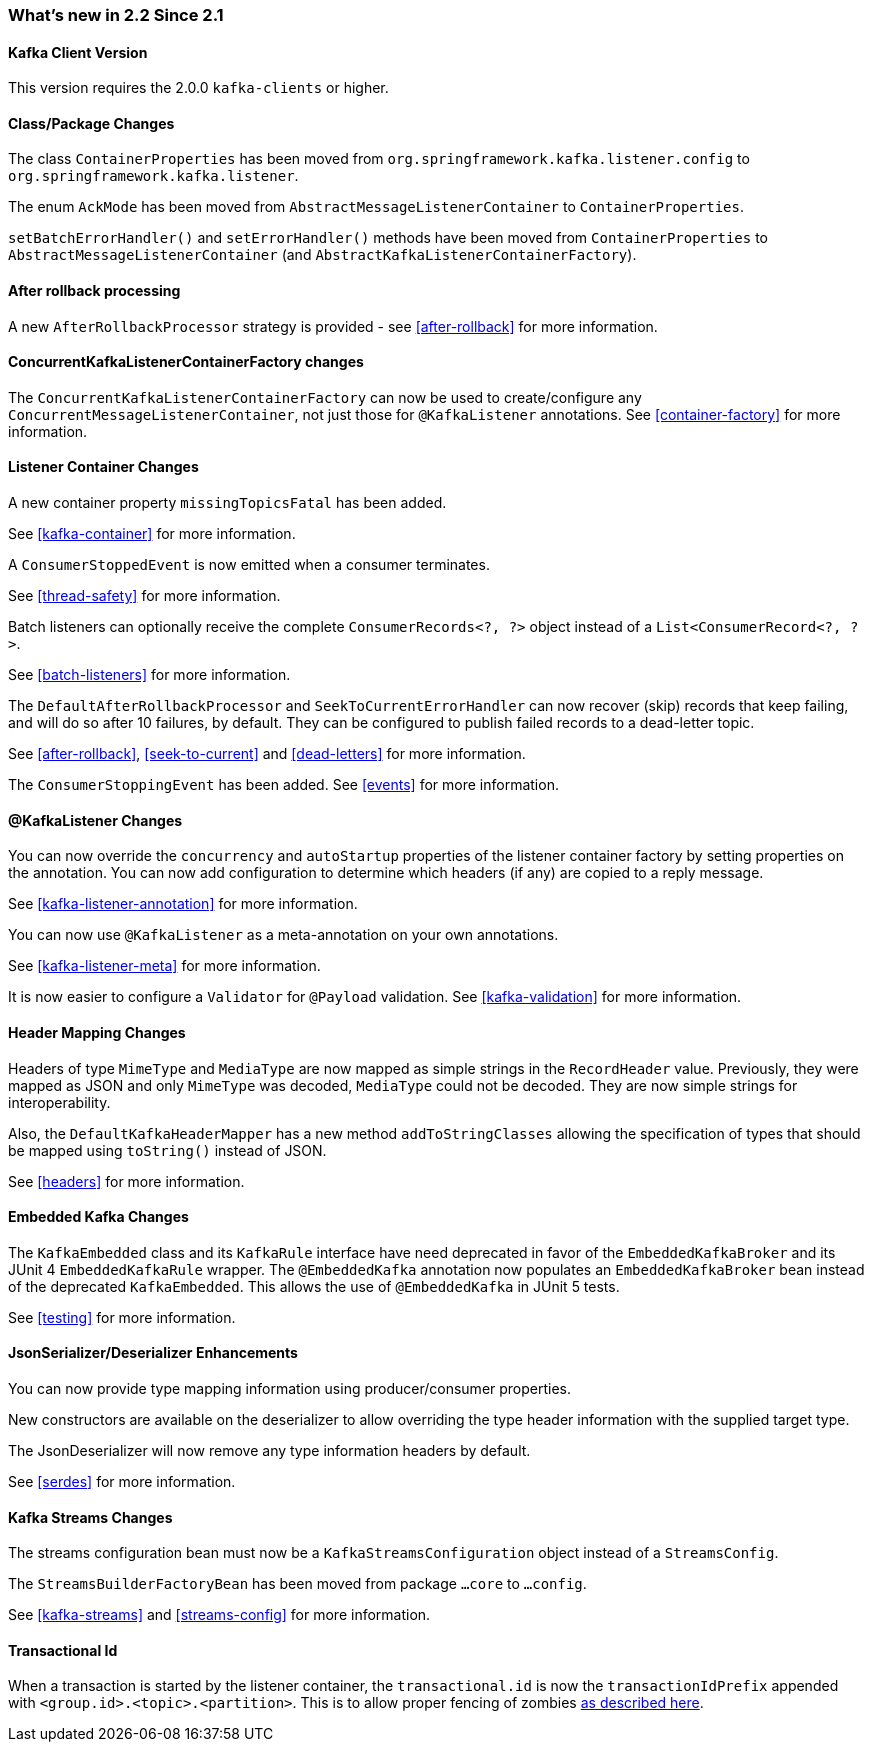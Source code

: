 === What's new in 2.2 Since 2.1

==== Kafka Client Version

This version requires the 2.0.0 `kafka-clients` or higher.

==== Class/Package Changes

The class `ContainerProperties` has been moved from `org.springframework.kafka.listener.config` to `org.springframework.kafka.listener`.

The enum `AckMode` has been moved from `AbstractMessageListenerContainer` to `ContainerProperties`.

`setBatchErrorHandler()` and `setErrorHandler()` methods have been moved from `ContainerProperties` to `AbstractMessageListenerContainer` (and `AbstractKafkaListenerContainerFactory`).

==== After rollback processing

A new `AfterRollbackProcessor` strategy is provided - see <<after-rollback>> for more information.

==== ConcurrentKafkaListenerContainerFactory changes

The `ConcurrentKafkaListenerContainerFactory` can now be used to create/configure any `ConcurrentMessageListenerContainer`, not just those for `@KafkaListener` annotations.
See <<container-factory>> for more information.

==== Listener Container Changes

A new container property `missingTopicsFatal` has been added.

See <<kafka-container>> for more information.

A `ConsumerStoppedEvent` is now emitted when a consumer terminates.

See <<thread-safety>> for more information.

Batch listeners can optionally receive the complete `ConsumerRecords<?, ?>` object instead of a `List<ConsumerRecord<?, ?>`.

See <<batch-listeners>> for more information.

The `DefaultAfterRollbackProcessor` and `SeekToCurrentErrorHandler` can now recover (skip) records that keep failing, and will do so after 10 failures, by default.
They can be configured to publish failed records to a dead-letter topic.

See <<after-rollback>>, <<seek-to-current>> and <<dead-letters>> for more information.

The `ConsumerStoppingEvent` has been added.
See <<events>> for more information.

==== @KafkaListener Changes

You can now override the `concurrency` and `autoStartup` properties of the listener container factory by setting properties on the annotation.
You can now add configuration to determine which headers (if any) are copied to a reply message.

See <<kafka-listener-annotation>> for more information.

You can now use `@KafkaListener` as a meta-annotation on your own annotations.

See <<kafka-listener-meta>> for more information.

It is now easier to configure a `Validator` for `@Payload` validation.
See <<kafka-validation>> for more information.

==== Header Mapping Changes

Headers of type `MimeType` and `MediaType` are now mapped as simple strings in the `RecordHeader` value.
Previously, they were mapped as JSON and only `MimeType` was decoded, `MediaType` could not be decoded.
They are now simple strings for interoperability.

Also, the `DefaultKafkaHeaderMapper` has a new method `addToStringClasses` allowing the specification of types that should be mapped using `toString()` instead of JSON.

See <<headers>> for more information.

==== Embedded Kafka Changes

The `KafkaEmbedded` class and its `KafkaRule` interface have need deprecated in favor of the `EmbeddedKafkaBroker` and its JUnit 4 `EmbeddedKafkaRule` wrapper.
The `@EmbeddedKafka` annotation now populates an `EmbeddedKafkaBroker` bean instead of the deprecated `KafkaEmbedded`.
This allows the use of `@EmbeddedKafka` in JUnit 5 tests.

See <<testing>> for more information.

==== JsonSerializer/Deserializer Enhancements

You can now provide type mapping information using producer/consumer properties.

New constructors are available on the deserializer to allow overriding the type header information with the supplied target type.

The JsonDeserializer will now remove any type information headers by default.

See <<serdes>> for more information.

==== Kafka Streams Changes

The streams configuration bean must now be a `KafkaStreamsConfiguration` object instead of a `StreamsConfig`.

The `StreamsBuilderFactoryBean` has been moved from package `...core` to `...config`.

See <<kafka-streams>> and <<streams-config>> for more information.


==== Transactional Id

When a transaction is started by the listener container, the `transactional.id` is now the `transactionIdPrefix` appended with `<group.id>.<topic>.<partition>`.
This is to allow proper fencing of zombies https://www.confluent.io/blog/transactions-apache-kafka/[as described here].
